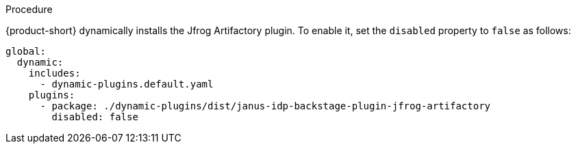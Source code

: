 .Procedure
{product-short} dynamically installs the Jfrog Artifactory plugin. To enable it, set the `disabled` property to `false` as follows:

[source,yaml]
----
global: 
  dynamic: 
    includes: 
      - dynamic-plugins.default.yaml
    plugins: 
      - package: ./dynamic-plugins/dist/janus-idp-backstage-plugin-jfrog-artifactory
        disabled: false
----

.Configuration